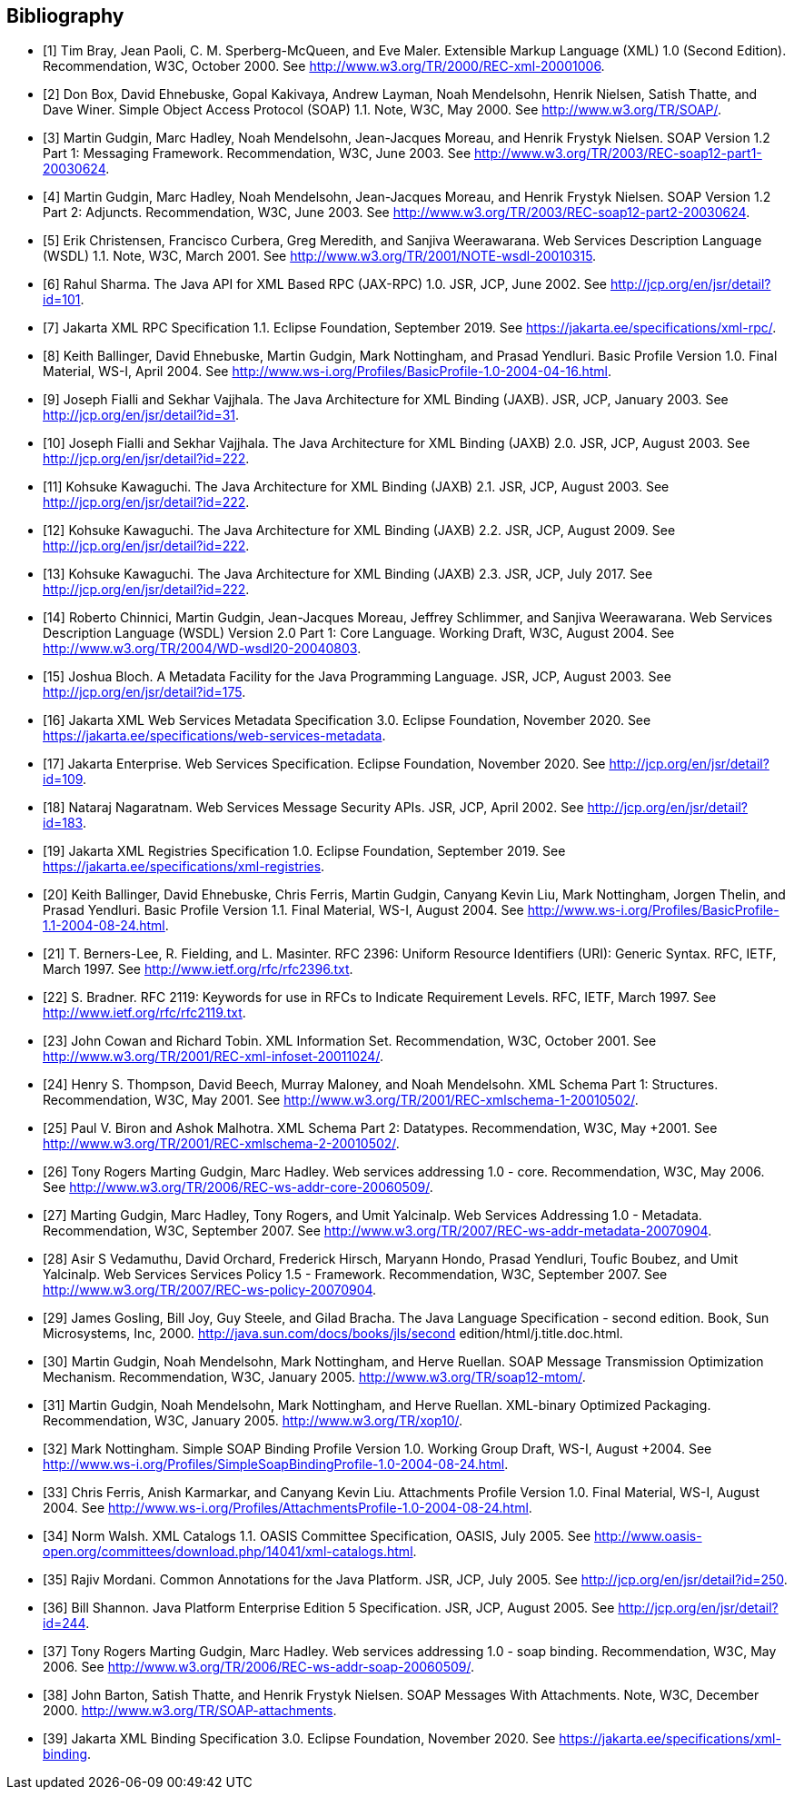 //
// Copyright (c) 2020 Contributors to the Eclipse Foundation
//

[bibliography]
== Bibliography

- [[[bib1,1]]] Tim Bray, Jean Paoli, C. M. Sperberg-McQueen, and Eve Maler. Extensible Markup Language
(XML) 1.0 (Second Edition). Recommendation, W3C, October 2000. See
http://www.w3.org/TR/2000/REC-xml-20001006.

- [[[bib2,2]]] Don Box, David Ehnebuske, Gopal Kakivaya, Andrew Layman, Noah Mendelsohn, Henrik Nielsen,
Satish Thatte, and Dave Winer. Simple Object Access Protocol (SOAP) 1.1. Note, W3C, May 2000.
See http://www.w3.org/TR/SOAP/.

- [[[bib3,3]]] Martin Gudgin, Marc Hadley, Noah Mendelsohn, Jean-Jacques Moreau, and Henrik Frystyk Nielsen.
SOAP Version 1.2 Part 1: Messaging Framework. Recommendation, W3C, June 2003. See
http://www.w3.org/TR/2003/REC-soap12-part1-20030624.

- [[[bib4,4]]] Martin Gudgin, Marc Hadley, Noah Mendelsohn, Jean-Jacques Moreau, and Henrik Frystyk Nielsen.
SOAP Version 1.2 Part 2: Adjuncts. Recommendation, W3C, June 2003. See
http://www.w3.org/TR/2003/REC-soap12-part2-20030624.

- [[[bib5,5]]] Erik Christensen, Francisco Curbera, Greg Meredith, and Sanjiva Weerawarana. Web Services
Description Language (WSDL) 1.1. Note, W3C, March 2001. See
http://www.w3.org/TR/2001/NOTE-wsdl-20010315.

- [[[bib6,6]]] Rahul Sharma. The Java API for XML Based RPC (JAX-RPC) 1.0. JSR, JCP, June 2002. See
http://jcp.org/en/jsr/detail?id=101.

- [[[bib7,7]]] Jakarta XML RPC Specification 1.1. Eclipse Foundation, September 2019. See
https://jakarta.ee/specifications/xml-rpc/.

- [[[bib8,8]]] Keith Ballinger, David Ehnebuske, Martin Gudgin, Mark Nottingham, and Prasad Yendluri. Basic
Profile Version 1.0. Final Material, WS-I, April 2004. See
http://www.ws-i.org/Profiles/BasicProfile-1.0-2004-04-16.html.

- [[[bib9,9]]] Joseph Fialli and Sekhar Vajjhala. The Java Architecture for XML Binding (JAXB). JSR, JCP,
January 2003. See http://jcp.org/en/jsr/detail?id=31.

- [[[bib10,10]]] Joseph Fialli and Sekhar Vajjhala. The Java Architecture for XML Binding (JAXB) 2.0. JSR, JCP,
August 2003. See http://jcp.org/en/jsr/detail?id=222.

- [[[bib11,11]]] Kohsuke Kawaguchi. The Java Architecture for XML Binding (JAXB) 2.1. JSR, JCP, August 2003.
See http://jcp.org/en/jsr/detail?id=222.

- [[[bib12,12]]] Kohsuke Kawaguchi. The Java Architecture for XML Binding (JAXB) 2.2. JSR, JCP, August 2009.
See http://jcp.org/en/jsr/detail?id=222.

- [[[bib13,13]]] Kohsuke Kawaguchi. The Java Architecture for XML Binding (JAXB) 2.3. JSR, JCP, July 2017. See
http://jcp.org/en/jsr/detail?id=222.

- [[[bib14,14]]] Roberto Chinnici, Martin Gudgin, Jean-Jacques Moreau, Jeffrey Schlimmer, and Sanjiva
Weerawarana. Web Services Description Language (WSDL) Version 2.0 Part 1: Core Language.
Working Draft, W3C, August 2004. See http://www.w3.org/TR/2004/WD-wsdl20-20040803.

- [[[bib15,15]]] Joshua Bloch. A Metadata Facility for the Java Programming Language. JSR, JCP, August 2003. See
http://jcp.org/en/jsr/detail?id=175.

- [[[bib16,16]]] Jakarta XML Web Services Metadata Specification 3.0. Eclipse Foundation, November 2020. See
https://jakarta.ee/specifications/web-services-metadata.

- [[[bib17,17]]] Jakarta Enterprise. Web Services Specification. Eclipse Foundation, November 2020. See
http://jcp.org/en/jsr/detail?id=109.

- [[[bib18,18]]] Nataraj Nagaratnam. Web Services Message Security APIs. JSR, JCP, April 2002. See
http://jcp.org/en/jsr/detail?id=183.

- [[[bib19,19]]] Jakarta XML Registries Specification 1.0. Eclipse Foundation, September 2019. See
https://jakarta.ee/specifications/xml-registries.

- [[[bib20,20]]] Keith Ballinger, David Ehnebuske, Chris Ferris, Martin Gudgin, Canyang Kevin Liu, Mark
Nottingham, Jorgen Thelin, and Prasad Yendluri. Basic Profile Version 1.1. Final Material, WS-I,
August 2004. See http://www.ws-i.org/Profiles/BasicProfile-1.1-2004-08-24.html.

- [[[bib21,21]]] T. Berners-Lee, R. Fielding, and L. Masinter. RFC 2396: Uniform Resource Identifiers (URI):
Generic Syntax. RFC, IETF, March 1997. See http://www.ietf.org/rfc/rfc2396.txt.

- [[[bib22,22]]] S. Bradner. RFC 2119: Keywords for use in RFCs to Indicate Requirement Levels. RFC, IETF,
March 1997. See http://www.ietf.org/rfc/rfc2119.txt.

- [[[bib23,23]]] John Cowan and Richard Tobin. XML Information Set. Recommendation, W3C, October 2001. See
http://www.w3.org/TR/2001/REC-xml-infoset-20011024/.

- [[[bib24,24]]] Henry S. Thompson, David Beech, Murray Maloney, and Noah Mendelsohn. XML Schema Part 1:
Structures. Recommendation, W3C, May 2001. See
http://www.w3.org/TR/2001/REC-xmlschema-1-20010502/.

- [[[bib25,25]]] Paul V. Biron and Ashok Malhotra. XML Schema Part 2: Datatypes. Recommendation, W3C, May
+2001. See http://www.w3.org/TR/2001/REC-xmlschema-2-20010502/.

- [[[bib26,26]]] Tony Rogers Marting Gudgin, Marc Hadley. Web services addressing 1.0 - core. Recommendation,
W3C, May 2006. See http://www.w3.org/TR/2006/REC-ws-addr-core-20060509/.

- [[[bib27,27]]] Marting Gudgin, Marc Hadley, Tony Rogers, and Umit Yalcinalp. Web Services Addressing 1.0 -
Metadata. Recommendation, W3C, September 2007. See
http://www.w3.org/TR/2007/REC-ws-addr-metadata-20070904.

- [[[bib28,28]]] Asir S Vedamuthu, David Orchard, Frederick Hirsch, Maryann Hondo, Prasad Yendluri, Toufic
Boubez, and Umit Yalcinalp. Web Services Services Policy 1.5 - Framework. Recommendation,
W3C, September 2007. See http://www.w3.org/TR/2007/REC-ws-policy-20070904.

- [[[bib29,29]]] James Gosling, Bill Joy, Guy Steele, and Gilad Bracha. The Java Language Specification - second
edition. Book, Sun Microsystems, Inc, 2000.
http://java.sun.com/docs/books/jls/second edition/html/j.title.doc.html.

- [[[bib30,30]]] Martin Gudgin, Noah Mendelsohn, Mark Nottingham, and Herve Ruellan. SOAP Message
Transmission Optimization Mechanism. Recommendation, W3C, January 2005.
http://www.w3.org/TR/soap12-mtom/.

- [[[bib31,31]]] Martin Gudgin, Noah Mendelsohn, Mark Nottingham, and Herve Ruellan. XML-binary Optimized
Packaging. Recommendation, W3C, January 2005. http://www.w3.org/TR/xop10/.

- [[[bib32,32]]] Mark Nottingham. Simple SOAP Binding Profile Version 1.0. Working Group Draft, WS-I, August
+2004. See http://www.ws-i.org/Profiles/SimpleSoapBindingProfile-1.0-2004-08-24.html.

- [[[bib33,33]]] Chris Ferris, Anish Karmarkar, and Canyang Kevin Liu. Attachments Profile Version 1.0. Final
Material, WS-I, August 2004. See
http://www.ws-i.org/Profiles/AttachmentsProfile-1.0-2004-08-24.html.

- [[[bib34,34]]] Norm Walsh. XML Catalogs 1.1. OASIS Committee Specification, OASIS, July 2005. See
http://www.oasis-open.org/committees/download.php/14041/xml-catalogs.html.

- [[[bib35,35]]] Rajiv Mordani. Common Annotations for the Java Platform. JSR, JCP, July 2005. See
http://jcp.org/en/jsr/detail?id=250.

- [[[bib36,36]]] Bill Shannon. Java Platform Enterprise Edition 5 Specification. JSR, JCP, August 2005. See
http://jcp.org/en/jsr/detail?id=244.

- [[[bib37,37]]] Tony Rogers Marting Gudgin, Marc Hadley. Web services addressing 1.0 - soap binding.
Recommendation, W3C, May 2006. See http://www.w3.org/TR/2006/REC-ws-addr-soap-20060509/.

- [[[bib38,38]]] John Barton, Satish Thatte, and Henrik Frystyk Nielsen. SOAP Messages With Attachments. Note,
W3C, December 2000. http://www.w3.org/TR/SOAP-attachments.

- [[[bib39,39]]] Jakarta XML Binding Specification 3.0. Eclipse Foundation, November 2020. See
https://jakarta.ee/specifications/xml-binding.
